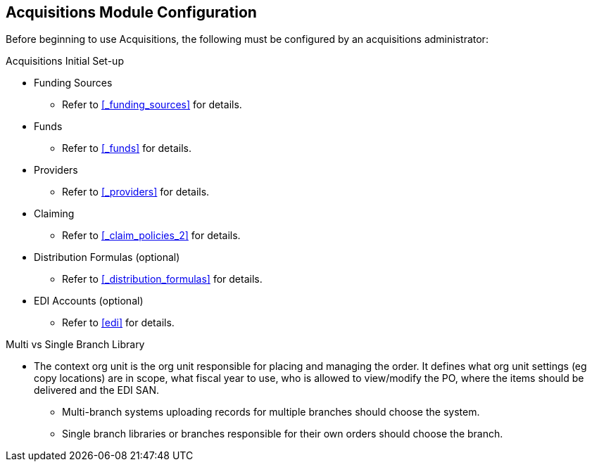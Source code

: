 Acquisitions Module Configuration
---------------------------------

Before beginning to use Acquisitions, the following must be configured by an acquisitions administrator:

.Acquisitions Initial Set-up
* Funding Sources
** Refer to xref:_funding_sources[] for details.
* Funds
** Refer to xref:_funds[] for details.
* Providers
** Refer to xref:_providers[] for details.
* Claiming
** Refer to xref:_claim_policies_2[] for details.
* Distribution Formulas (optional)
** Refer to xref:_distribution_formulas[] for details.
* EDI Accounts (optional)
** Refer to xref:edi[] for details.

.Multi vs Single Branch Library
* The context org unit is the org unit responsible for placing and managing the order. It defines what org unit settings (eg copy locations) are in scope, what fiscal year to use, who is allowed to view/modify the PO, where the items should be delivered and the EDI SAN.
** Multi-branch systems uploading records for multiple branches should choose the system.
** Single branch libraries or branches responsible for their own orders should choose the branch.
